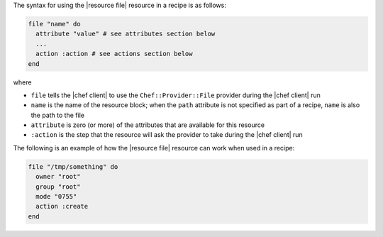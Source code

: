 .. The contents of this file are included in multiple topics.
.. This file should not be changed in a way that hinders its ability to appear in multiple documentation sets.

The syntax for using the |resource file| resource in a recipe is as follows:

.. code-block:: ruby

   file "name" do
     attribute "value" # see attributes section below
     ...
     action :action # see actions section below
   end

where 

* ``file`` tells the |chef client| to use the ``Chef::Provider::File`` provider during the |chef client| run
* ``name`` is the name of the resource block; when the ``path`` attribute is not specified as part of a recipe, ``name`` is also the path to the file
* ``attribute`` is zero (or more) of the attributes that are available for this resource
* ``:action`` is the step that the resource will ask the provider to take during the |chef client| run

The following is an example of how the |resource file| resource can work when used in a recipe:

.. code-block:: ruby

   file "/tmp/something" do
     owner "root"
     group "root"
     mode "0755"
     action :create
   end




